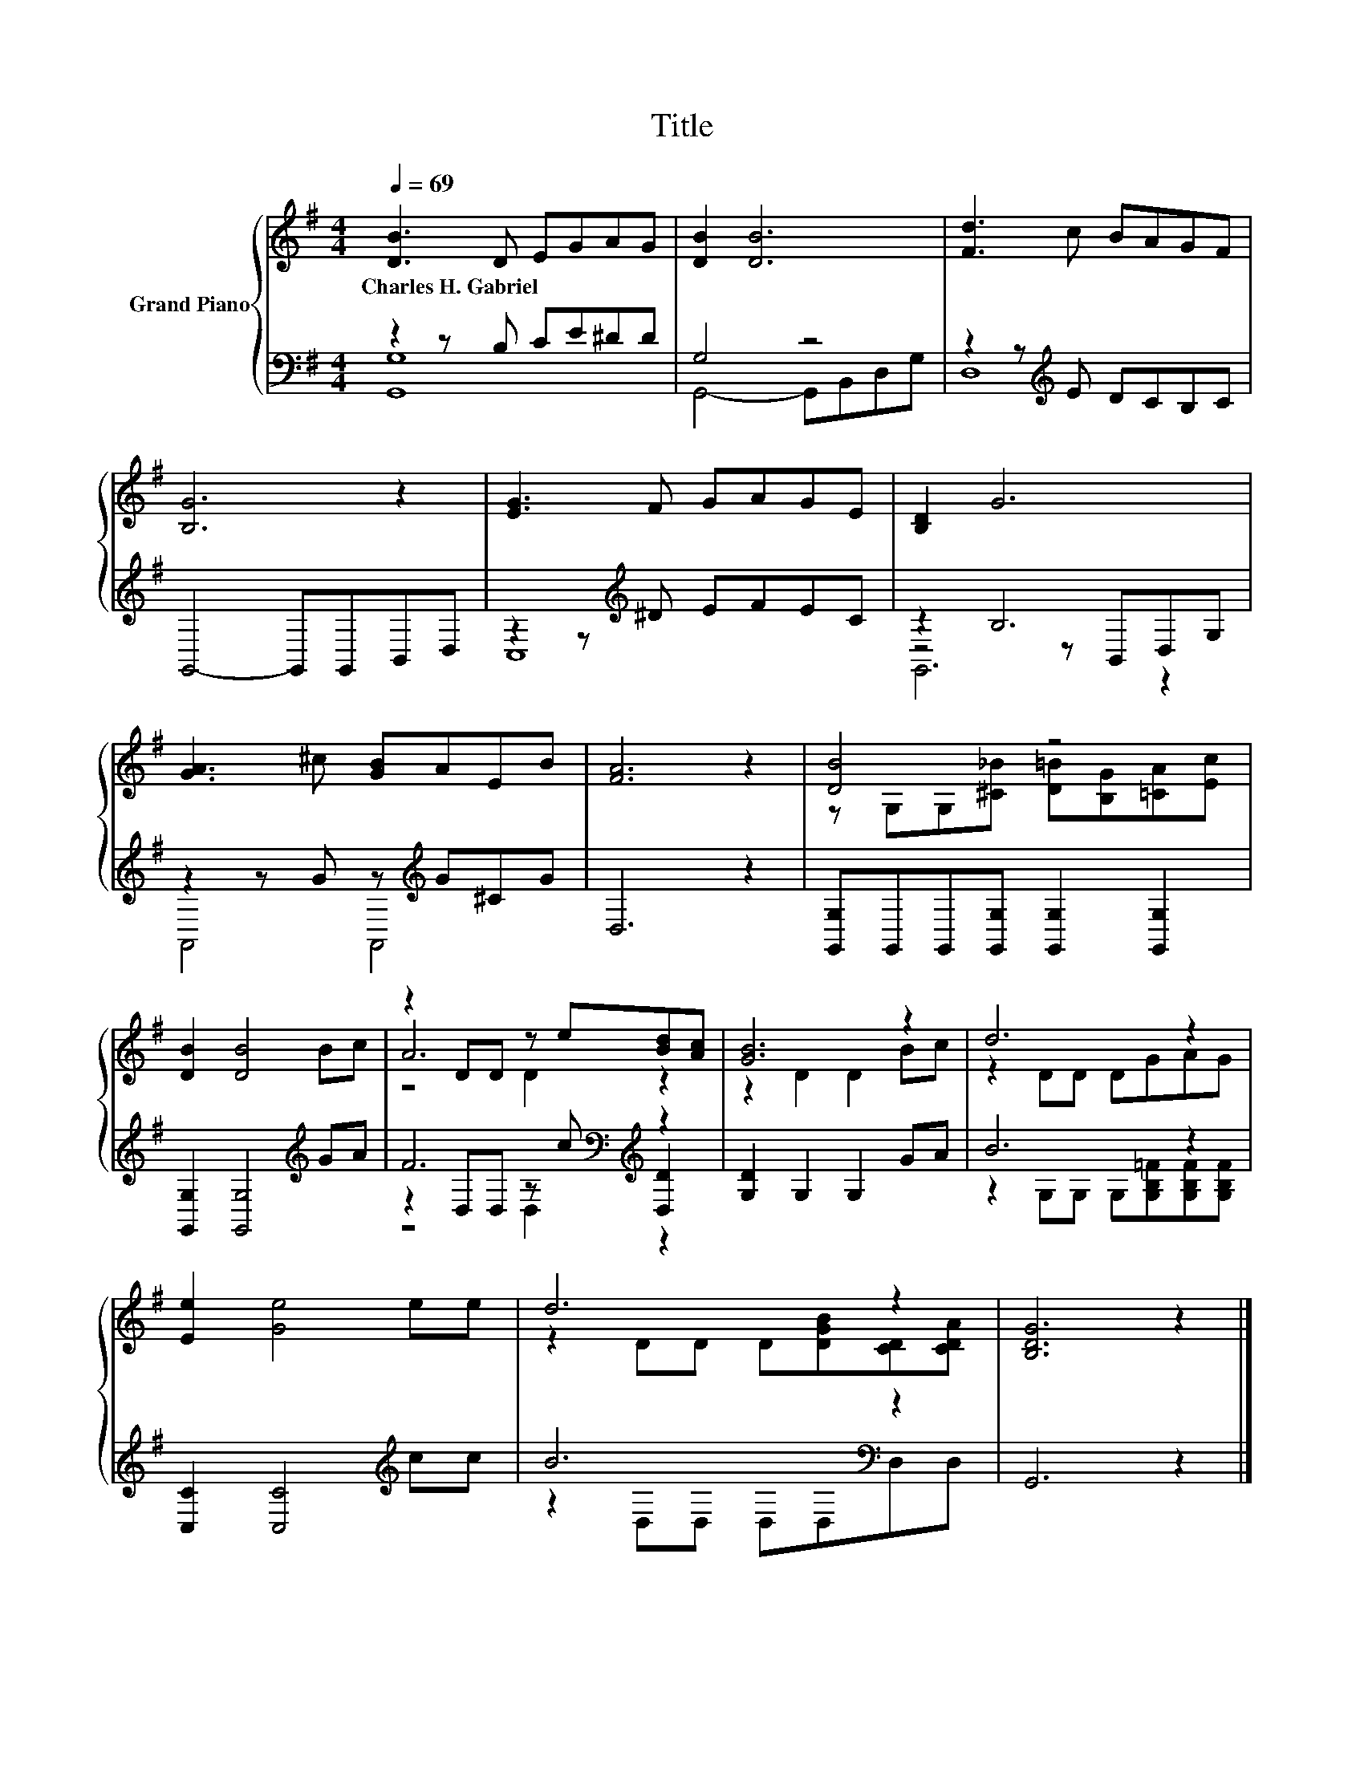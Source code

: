 X:1
T:Title
%%score { ( 1 5 6 ) | ( 2 3 4 ) }
L:1/8
Q:1/4=69
M:4/4
K:G
V:1 treble nm="Grand Piano"
V:5 treble 
V:6 treble 
V:2 bass 
V:3 bass 
V:4 bass 
V:1
 [DB]3 D EGAG | [DB]2 [DB]6 | [Fd]3 c BAGF | [B,G]6 z2 | [EG]3 F GAGE | [B,D]2 G6 | %6
w: Charles~H.~Gabriel * * * * *||||||
 [GA]3 ^c [GB]AEB | [FA]6 z2 | [DB]4 z4 | [DB]2 [DB]4 Bc | z2 DD z e[Bd][Ac] | [GB]6 z2 | d6 z2 | %13
w: |||||||
 [Ee]2 [Ge]4 ee | d6 z2 | [B,DG]6 z2 |] %16
w: |||
V:2
 z2 z B, CE^DD | G,4 z4 | z2 z[K:treble] E DCB,C | G,,4- G,,G,,B,,D, | z2 z[K:treble] ^D EFEC | %5
 z2 B,6 | z2 z G z[K:treble] G^CG | D,6 z2 | [G,,G,]G,,G,,[G,,G,] [G,,G,]2 [G,,G,]2 | %9
 [G,,G,]2 [G,,G,]4[K:treble] GA | F6[K:bass][K:treble] z2 | [G,D]2 G,2 G,2 GA | B6 z2 | %13
 [C,C]2 [C,C]4[K:treble] cc | B6[K:bass] z2 | G,,6 z2 |] %16
V:3
 [G,,G,]8 | G,,4- G,,B,,D,G, | D,8[K:treble] | x8 | C,8[K:treble] | z4 z B,,D,G, | %6
 A,,4 A,,4[K:treble] | x8 | x8 | x6[K:treble] x2 | z2[K:bass] D,D, z[K:treble] c [D,D]2 | x8 | %12
 z2 G,G, G,[G,B,=F][G,B,F][G,B,F] | x6[K:treble] x2 | z2[K:bass] D,D, D,D,D,D, | x8 |] %16
V:4
 x8 | x8 | x3[K:treble] x5 | x8 | x3[K:treble] x5 | G,,6 z2 | x5[K:treble] x3 | x8 | x8 | %9
 x6[K:treble] x2 | z4[K:bass] D,2[K:treble] z2 | x8 | x8 | x6[K:treble] x2 | x2[K:bass] x6 | x8 |] %16
V:5
 x8 | x8 | x8 | x8 | x8 | x8 | x8 | x8 | z G,G,[^C_B] [D=B][B,G][=CA][Ec] | x8 | A6 z2 | %11
 z2 D2 D2 Bc | z2 DD DGAG | x8 | z2 DD D[DGB][CD][CDA] | x8 |] %16
V:6
 x8 | x8 | x8 | x8 | x8 | x8 | x8 | x8 | x8 | x8 | z4 D2 z2 | x8 | x8 | x8 | x8 | x8 |] %16

